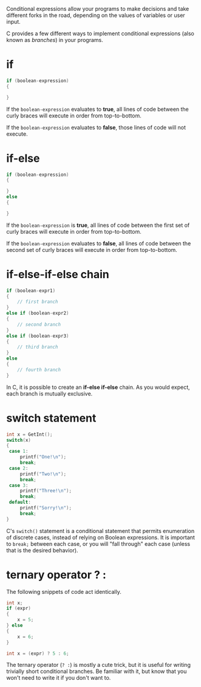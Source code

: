 Conditional expressions allow your programs to make decisions and take different
forks in the road, depending on the values of variables or user input.

C provides a few different ways to implement conditional expressions (also known
as /branches/) in your programs.

* if
#+begin_src C
if (boolean-expression)
{

}
#+end_src

If the ~boolean-expression~ evaluates to *true*, all lines of code between the
curly braces will execute in order from top-to-bottom.

If the ~boolean-expression~ evaluates to *false*, those lines of code will not
execute.

* if-else
#+begin_src C
if (boolean-expression)
{

}
else
{

}
#+end_src

If the ~boolean-expression~ is *true*, all lines of code between the first set
of curly braces will execute in order from top-to-bottom.

If the ~boolean-expression~ evaluates to *false*, all lines of code between the
second set of curly braces will execute in order from top-to-bottom.

* if-else-if-else chain
#+begin_src C
if (boolean-expr1)
{
    // first branch
}
else if (boolean-expr2)
{
    // second branch
}
else if (boolean-expr3)
{
    // third branch
}
else
{
    // fourth branch
}
#+end_src

In C, it is possible to create an *if-else if-else* chain. As you would expect,
each branch is mutually exclusive.

* switch statement
#+begin_src C
int x = GetInt();
switch(x)
{
 case 1:
     printf("One!\n");
     break;
 case 2:
     printf("Two!\n");
     break;
 case 3:
     printf("Three!\n");
     break;
 default:
     printf("Sorry!\n");
     break;
}
#+end_src

C's ~switch()~ statement is a conditional statement that permits enumeration of
discrete cases, instead of relying on Boolean expressions. It is important to
~break;~ between each case, or you will "fall through" each case (unless that is
the desired behavior).

* ternary operator ? :

The following snippets of code act identically.
#+begin_src C
int x;
if (expr)
{
    x = 5;
} else
{
    x = 6;
}
#+end_src

#+begin_src C
int x = (expr) ? 5 : 6;
#+end_src

The ternary operator (~? :~) is mostly a cute trick, but it is useful for
writing trivially short conditional branches. Be familiar with it, but know that
you won't need to write it if you don't want to.

